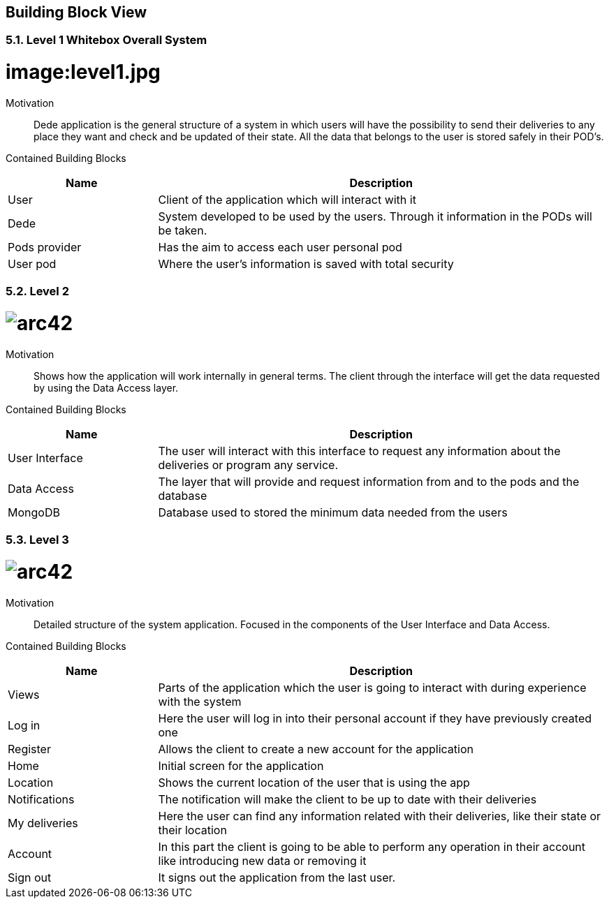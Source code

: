 [[section-building-block-view]]


== Building Block View
[role="arc42help"]
****
****

=== 5.1. Level 1 Whitebox Overall System
[role="arc42help"]
****
****

:imagesdir: ./images
= image:level1.jpg



Motivation::

Dede application is the general structure of a system in which users will have the possibility to send their deliveries to any place they want and check and be updated of their state. 
All the data that belongs to the user is stored safely in their POD's.


Contained Building Blocks::
[options="header",cols="1,3"]
|===
|Name| Description
|User | Client of the application which will interact with it
|Dede | System developed to be used by the users. Through it information in the PODs will be taken.  
|Pods provider | Has the aim to access each user personal pod
|User pod | Where the user's information is saved with total security 
|===


=== 5.2. Level 2
[role="arc42help"]
****
****
= image:level2.jpg[arc42]
:imagesdir: ./images

Motivation::

Shows how the application will work internally in general terms. The client through the interface will get the data requested by using the Data Access layer.


Contained Building Blocks::
[options="header",cols="1,3"]
|===
|Name| Description
|User Interface | The user will interact with this interface to request any information about the deliveries or program any service.
|Data Access | The layer that will provide and request information from and to the pods and the database
|MongoDB | Database used to stored the minimum data needed from the users
|===


=== 5.3. Level 3
[role="arc42help"]
****
****
= image:level3.jpg[arc42]
:imagesdir: ./images

Motivation::

Detailed structure of the system application. Focused in the components of the User Interface and Data Access.


Contained Building Blocks::
[options="header",cols="1,3"]
|===
|Name| Description
|Views | Parts of the application which the user is going to interact with during experience with the system
|Log in |  Here the user will log in into their personal account if they have previously created one
|Register | Allows the client to create a new account for the application
|Home |  Initial screen for the application
|Location | Shows the current location of the user that is using the app
|Notifications | The notification will make the client to be up to date with their deliveries  
|My deliveries | Here the user can find any information related with their deliveries, like their state or their location 
|Account | In this part the client is going to be able to perform any operation in their account like introducing new data or removing it
|Sign out | It signs out the application from the last user.
|===
